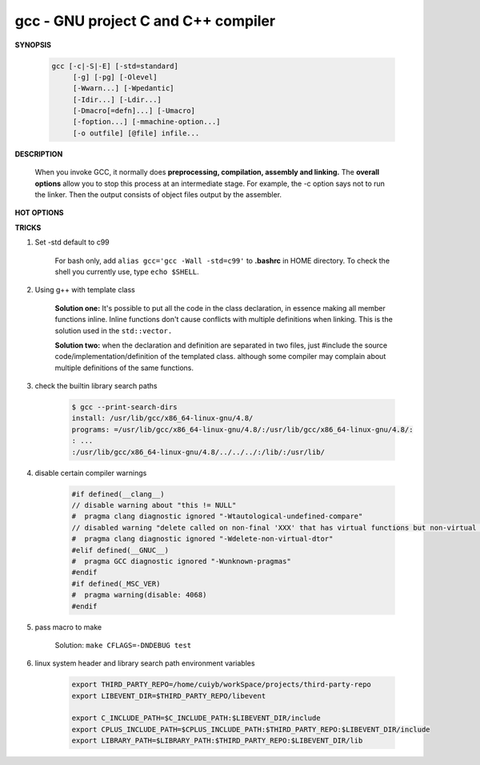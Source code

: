 ************************************
gcc - GNU project C and C++ compiler
************************************

**SYNOPSIS**

    .. code-block:: sh

        gcc [-c|-S|-E] [-std=standard]
             [-g] [-pg] [-Olevel]
             [-Wwarn...] [-Wpedantic]
             [-Idir...] [-Ldir...]
             [-Dmacro[=defn]...] [-Umacro]
             [-foption...] [-mmachine-option...]
             [-o outfile] [@file] infile...


**DESCRIPTION**

    When you invoke GCC, it normally does **preprocessing, compilation, assembly and linking.**
    The **overall options** allow you to stop this process at an intermediate stage.
    For example, the -c option says not to run the linker. Then the output consists of object
    files output by the assembler.

**HOT OPTIONS**

.. option:: -c

    Compile or assemble the source files, but do not link.
    The linking stage simply is not done. The ultimate output
    is in the form of an object file for each source file.

    By default, the object file name for a source file is
    made by replacing the suffix .c, .i, .s, etc., with .o.

.. option:: -S

    Stop after the stage of compilation proper; do not assemble.
    The output is in the form of an assembler code file for each
    non-assembler input file specified.

    By default, the assembler file name for a source file is made
    by replacing the suffix .c, .i, etc., with .s.

.. option:: -E

    Stop after the preprocessing stage; do not run the compiler proper.
    The output is in the form of preprocessed source code, which is sent
    to the standard output.

.. option:: -o file

    Place output in file file. This applies to whatever sort of output
    is being produced, whether it be an executable file, an object file,
    an assembler file or preprocessed C code.

.. option:: -static

    Prevent gcc from using shared libraries, force compile to link with static library(*.a).
    By default, gcc link with shared object (*.so).

.. option:: -shared

    Produce a shared object which can then be linked with other objects to form an executable.
    Not all systems support this option. For predictable results, you must also specify the same
    set of options used for compilation (-fpic, -fPIC, or model suboptions) when you specify this
    linker option.

.. option:: -fpic

    Generate position-independent code (PIC) suitable for use in a shared library,
    if supported for the target machine. Such code accesses all constant addresses
    through a global offset table (GOT). The dynamic loader resolves the GOT entries
    when the program starts (the dynamic loader is not part of GCC; it is part of the
    operating system). If the GOT size for the linked executable exceeds a machine-specific
    maximum size, you get an error message from the linker indicating that -fpic does not work;
    in that case, recompile with -fPIC instead.

.. option:: -fPIC

    If supported for the target machine, emit PIC, suitable for dynamic linking and avoiding any
    limit on the size of the global offset table.  This option makes a difference on the m68k,
    PowerPC and SPARC.

.. option:: -fpie, -fPIE

    These options are similar to -fpic and -fPIC, but generated PIC can be only linked into executables.
    Usually these options are used when -pie GCC option is used during linking.

.. option:: -g

    Produce debugging information in the OS's native format (stabs, COFF, XCOFF, or DWARF 2).
    GDB can work with this debugging information.

.. option:: -Wall

    Turns on all optional warnings which are desirable for normal code.

.. option:: -Wextra

    This enables some extra warning flags that are not enabled by -Wall.

.. option:: -Werror

    Make all warnings into hard errors. Source code which triggers warnings will be rejected.

.. option::  -Wpedantic, -pedantic

    Issue all the warnings demanded by strict ISO C and ISO C++; reject all programs that use
    forbidden extensions, and some other programs that do not follow ISO C and ISO C++.

.. option:: -pedantic-errors

    Give an error whenever the base standard (see -Wpedantic) requires a diagnostic.

.. option:: -w

    Suppress all warnings, including those which GNU CPP issues by default.

.. option::  -include file

   Process file as if ``#include "file"`` appeared as
   the first line of the primary source file. However,
   the first directory searched for file is the preprocessor's
   working directory instead of the directory containing the
   main source file. If not found there, it is searched for in
   the remainder of the ``#include "..."`` search chain as normal.

   If multiple -include options are given, the files are included
   in the order they appear on the command line.

.. option:: -imacros file

   Exactly like -include, except that any output produced by scanning
   *file* is thrown away.  Macros it defines remain defined. This allows
   you to acquire all the macros from a header without also processing
   its declarations.

   All files specified by -imacros are processed before all files specified
   by -include.

.. option:: -isystem dir

   Search *dir* for header files, after all directories specified by -I but
   before the standard system directories. Mark it as a system directory,
   so that it gets the same special treatment as is applied to the standard
   system directories. If dir begins with "=", then the "=" will be replaced
   by the sysroot prefix; see --sysroot and -isysroot.

.. option:: --sysroot=dir

   Use *dir* as the logical root directory for headers and libraries. For example,
   if the compiler normally searches for headers in :file:`/usr/include` and libraries
   in :file:`/usr/lib`, it instead searches :file:`dir/usr/include` and :file:`dir/usr/lib`.

   If you use both this option and the -isysroot option, then the --sysroot option applies to
   libraries, but the -isysroot option applies to header files.

   The GNU linker (beginning with version 2.16) has the necessary support for this option.
   f your linker does not support this option, the header file aspect of --sysroot still
   works, but the library aspect does not.

.. option:: -isysroot dir

   This option is like the --sysroot option, but applies only to header files (except for
   Darwin targets, where it applies to both header files and libraries).

.. option:: -I dir

   Add the directory *dir* to the list of directories to be searched for header files.
   Directories named by -I are searched before the standard system include directories.
   If the directory *dir* is a standard system include directory, the option is ignored
   to ensure that the default search order for system directories and the special
   treatment of system headers are not defeated.

.. option:: -Ldir

   Add directory *dir* to the list of directories to be searched for -l.

.. option:: -llibrary, -l library

   Search the library named *library* when linking. (The second alternative with the library
   as a separate argument is only for POSIX compliance and is not recommended.)

   It makes a difference where in the command you write this option; the linker searches and
   processes libraries and object files in the order they are specified. Thus, ``foo.o -lz bar.o``
   searches library *z* after file *foo.o* but before *bar.o*. If *bar.o* refers to functions
   in *z*, those functions may not be loaded.

   The linker searches a standard list of directories for the library, which is actually a file
   named ``liblibrary.a``. The linker then uses this file as if it had been specified precisely
   by name. The directories searched include several standard system directories plus any that
   you specify with -L.

   Normally the files found this way are library files---archive files whose members are object
   files. The linker handles an archive file by scanning through it for members which define
   symbols that have so far been referenced but not defined.  But if the file that is found is
   an ordinary object file, it is linked in the usual fashion. The only difference between using
   an -l option and specifying a file name is that -l surrounds library with lib and .a and
   searches several directories.

.. option:: -Dname, -D name=definition

   With the first format, predefine *name* as a macro, with definition 1.

   As with the second format, The contents of definition are tokenized
   and processed as if they appeared during translation phase three in
   a ``#define`` directive. In particular, the *definition* will be
   truncated by embedded newline characters.

   If you are invoking the preprocessor from a shell or shell-like
   program you may need to use the shell's quoting syntax to protect
   characters such as spaces that have a meaning in the shell syntax.

   If you wish to define a function-like macro on the command line,
   write its argument list with surrounding parentheses before the
   equals sign (if any). Parentheses are meaningful to most shells,
   so you will need to quote the option.
   With sh and csh, ``-D'name(args...)=definition'`` works.

   -D and -U options are processed in the order they are given on
   the command line.  All -imacros file and -include file options
   are processed after all -D and -U options.

.. option:: -U name

   Cancel any previous definition of name, either built in or provided with a -D option.

.. option:: -M

   Instead of outputting the result of preprocessing, output a rule suitable for make
   describing the dependencies of the main source file. The preprocessor outputs one
   make rule containing the object file name for that source file, a colon, and the
   names of all the included files, including those coming from -include or -imacros
   command-line options.

.. option:: -MM

   -MM Like -M but do not mention header files that are found in system header directories,
   nor header files that are included, directly or indirectly, from such a header.

.. option:: -MF file

   When used with -M or -MM, specifies a file to write the dependencies to.
   If no -MF switch is given the preprocessor sends the rules to the same
   place it would have sent preprocessed output.

.. option:: -MD

   -MD is equivalent to ``-M -MF file``, except that -E is not implied.

.. option:: -MMD

   Like -MD except mention only user header files, not system header files.

.. option:: -MG

   In conjunction with an option such as -M requesting dependency generation,
   -MG assumes missing header files are generated files and adds them to the
   dependency list without raising an error. The dependency filename is taken
   directly from the ``#include`` directive without prepending any path.

   -MG also suppresses preprocessed output, as a missing header file renders
   this useless.

   This feature is used in automatic updating of makefiles.

.. option:: -MP

   This option instructs CPP to add a phony target for each dependency other
   than the main file, causing each to depend on nothing. These dummy rules
   work around errors make gives if you remove header files without updating
   then :file:`Makefile` to match.

   This is typical output::

      test.o: test.c test.h
      test.h:

.. option:: -MT target

   Change the target of the rule emitted by dependency generation.
   By default CPP takes the name of the main input file, deletes
   any directory components and any file suffix such as .c, and
   appends the platform's usual object suffix. The result is the
   target.

   For example, ``-MT '$(objpfx)foo.o'`` might give::

      $(objpfx)foo.o: foo.c

.. option:: -MQ target

   Same as -MT, but it quotes any characters which are special to Make.

.. option:: -std=standard, -ansi

   Specify the standard to which the code should conform.
   Currently CPP knows about C and C++ standards; others
   may be added in the future.

   Usual standards::

      "c90"
         The -ansi option is equivalent to -std=c90.

      "gnu++98"
         The same as -std=c++98 plus GNU extensions.
         This is the default for C++ code.

      c++11

.. option:: -rdynamic

   Pass the flag ``-export-dynamic`` to the ELF linker, on targets that support it.
   This instructs the linker to add all symbols, not only used ones, to the dynamic
   symbol table. This option is needed for some uses of "dlopen" or to allow obtaining
   backtraces from within a program.

.. option:: -s

   Remove all symbol table and relocation information from the executable.

.. option:: -pthread / -pthreads

   Adds support for multithreading with the pthreads library. This option
   sets flags for both the preprocessor and linker.

.. option:: -Olevel

   set code optimization level, -O2 is usual.
   Note: don't turn on this optimization when you are programming,
   debugging, or with limited resources such as on embedded devices.

.. option:: -pipe

   Use pipes rather than temporary files for communication between the various stages of
   compilation. This fails to work on some systems where the assembler is unable to read
   from a pipe; but the GNU assembler has no trouble.

   **Note:** this option can speed up compilation when building a huge project, but will
   consume more memory in return.

.. option:: -fkeep-inline-functions

   In C, emit "static" functions that are declared "inline" into the object file, even if the
   function has been inlined into all of its callers. This switch does not affect functions using
   the "extern inline" extension in GNU C90. In C++, emit any and all inline functions into the object file.

.. option:: -fpermissive

   Downgrade some diagnostics about nonconformant code from errors to warnings.
   Thus, using ``-fpermissive`` allows some nonconforming code to compile.


**TRICKS**

#. Set -std default to c99

    For bash only, add ``alias gcc='gcc -Wall -std=c99'`` to **.bashrc** in HOME directory.
    To check the shell you currently use, type ``echo $SHELL``.

#. Using g++ with template class

    **Solution one:** It's possible to put all the code in the class declaration, in essence making all member functions inline.
    Inline functions don't cause conflicts with multiple definitions when linking. This is the solution used in the ``std::vector.``

    **Solution two:** when the declaration and definition are separated in two files, just #include the source code/implementation/definition
    of the templated class. although some compiler may complain about multiple definitions of the same functions.

#. check the builtin library search paths

    .. code-block:: sh

        $ gcc --print-search-dirs
        install: /usr/lib/gcc/x86_64-linux-gnu/4.8/
        programs: =/usr/lib/gcc/x86_64-linux-gnu/4.8/:/usr/lib/gcc/x86_64-linux-gnu/4.8/:
        : ...
        :/usr/lib/gcc/x86_64-linux-gnu/4.8/../../../:/lib/:/usr/lib/

#. disable certain compiler warnings

    .. code-block:: c

        #if defined(__clang__)
        // disable warning about "this != NULL"
        #  pragma clang diagnostic ignored "-Wtautological-undefined-compare"
        // disabled warning "delete called on non-final 'XXX' that has virtual functions but non-virtual destructor [-Wdelete-non-virtual-dtor]"
        #  pragma clang diagnostic ignored "-Wdelete-non-virtual-dtor"
        #elif defined(__GNUC__)
        #  pragma GCC diagnostic ignored "-Wunknown-pragmas"
        #endif
        #if defined(_MSC_VER)
        #  pragma warning(disable: 4068)
        #endif

#. pass macro to make

    Solution: ``make CFLAGS=-DNDEBUG test``

#. linux system header and library search path environment variables

    .. code-block:: sh

        export THIRD_PARTY_REPO=/home/cuiyb/workSpace/projects/third-party-repo
        export LIBEVENT_DIR=$THIRD_PARTY_REPO/libevent

        export C_INCLUDE_PATH=$C_INCLUDE_PATH:$LIBEVENT_DIR/include
        export CPLUS_INCLUDE_PATH=$CPLUS_INCLUDE_PATH:$THIRD_PARTY_REPO:$LIBEVENT_DIR/include
        export LIBRARY_PATH=$LIBRARY_PATH:$THIRD_PARTY_REPO:$LIBEVENT_DIR/lib
